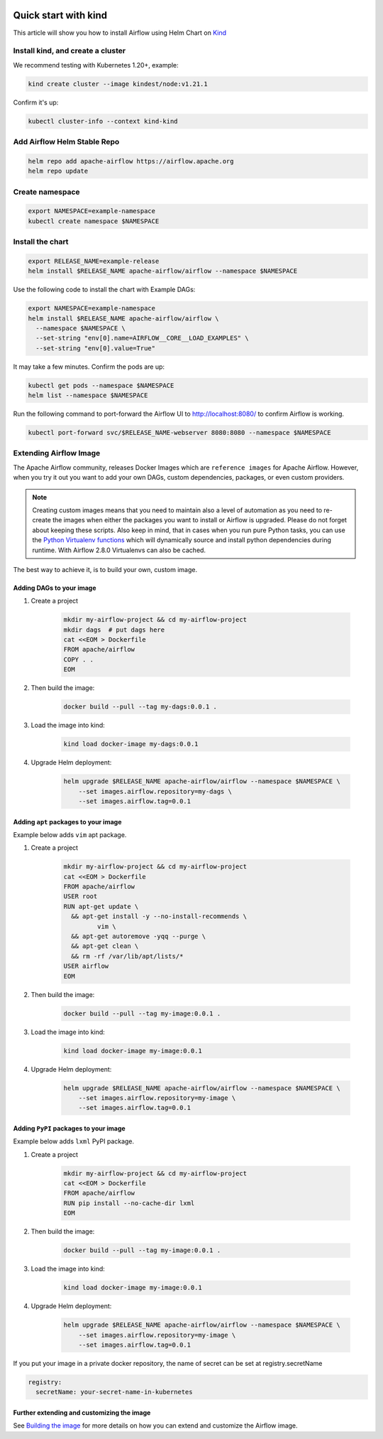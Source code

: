  .. Licensed to the Apache Software Foundation (ASF) under one
    or more contributor license agreements.  See the NOTICE file
    distributed with this work for additional information
    regarding copyright ownership.  The ASF licenses this file
    to you under the Apache License, Version 2.0 (the
    "License"); you may not use this file except in compliance
    with the License.  You may obtain a copy of the License at

 ..   http://www.apache.org/licenses/LICENSE-2.0

 .. Unless required by applicable law or agreed to in writing,
    software distributed under the License is distributed on an
    "AS IS" BASIS, WITHOUT WARRANTIES OR CONDITIONS OF ANY
    KIND, either express or implied.  See the License for the
    specific language governing permissions and limitations
    under the License.

Quick start with kind
=====================

This article will show you how to install Airflow using Helm Chart on `Kind <https://kind.sigs.k8s.io/>`__

Install kind, and create a cluster
----------------------------------

We recommend testing with Kubernetes 1.20+, example:

.. code-block:: bash

   kind create cluster --image kindest/node:v1.21.1

Confirm it's up:

.. code-block:: bash

   kubectl cluster-info --context kind-kind

Add Airflow Helm Stable Repo
----------------------------

.. code-block:: bash

   helm repo add apache-airflow https://airflow.apache.org
   helm repo update

Create namespace
----------------

.. code-block:: bash

  export NAMESPACE=example-namespace
  kubectl create namespace $NAMESPACE

Install the chart
-----------------

.. code-block:: bash

  export RELEASE_NAME=example-release
  helm install $RELEASE_NAME apache-airflow/airflow --namespace $NAMESPACE

Use the following code to install the chart with Example DAGs:

.. code-block:: bash

  export NAMESPACE=example-namespace
  helm install $RELEASE_NAME apache-airflow/airflow \
    --namespace $NAMESPACE \
    --set-string "env[0].name=AIRFLOW__CORE__LOAD_EXAMPLES" \
    --set-string "env[0].value=True"

It may take a few minutes. Confirm the pods are up:

.. code-block:: bash

   kubectl get pods --namespace $NAMESPACE
   helm list --namespace $NAMESPACE

Run the following command
to port-forward the Airflow UI to http://localhost:8080/ to confirm
Airflow is working.

.. code-block:: bash

   kubectl port-forward svc/$RELEASE_NAME-webserver 8080:8080 --namespace $NAMESPACE

Extending Airflow Image
-----------------------

The Apache Airflow community, releases Docker Images which are ``reference images`` for Apache Airflow.
However, when you try it out you want to add your own DAGs, custom dependencies,
packages, or even custom providers.

.. note::
   Creating custom images means that you need to maintain also a level of automation as you need to re-create the images
   when either the packages you want to install or Airflow is upgraded. Please do not forget about keeping these scripts.
   Also keep in mind, that in cases when you run pure Python tasks, you can use the
   `Python Virtualenv functions <https://airflow.apache.org/docs/apache-airflow/stable/howto/operator/python.html#pythonvirtualenvoperator>`_
   which will dynamically source and install python dependencies during runtime. With Airflow 2.8.0 Virtualenvs can also be cached.

The best way to achieve it, is to build your own, custom image.

Adding DAGs to your image
.........................

1. Create a project

    .. code-block:: bash

        mkdir my-airflow-project && cd my-airflow-project
        mkdir dags  # put dags here
        cat <<EOM > Dockerfile
        FROM apache/airflow
        COPY . .
        EOM


2. Then build the image:

    .. code-block:: bash

        docker build --pull --tag my-dags:0.0.1 .


3. Load the image into kind:

    .. code-block:: bash

      kind load docker-image my-dags:0.0.1

4. Upgrade Helm deployment:

    .. code-block:: bash

      helm upgrade $RELEASE_NAME apache-airflow/airflow --namespace $NAMESPACE \
          --set images.airflow.repository=my-dags \
          --set images.airflow.tag=0.0.1

Adding ``apt`` packages to your image
.....................................

Example below adds ``vim`` apt package.

1. Create a project

    .. code-block:: bash

        mkdir my-airflow-project && cd my-airflow-project
        cat <<EOM > Dockerfile
        FROM apache/airflow
        USER root
        RUN apt-get update \
          && apt-get install -y --no-install-recommends \
                 vim \
          && apt-get autoremove -yqq --purge \
          && apt-get clean \
          && rm -rf /var/lib/apt/lists/*
        USER airflow
        EOM


2. Then build the image:

    .. code-block:: bash

        docker build --pull --tag my-image:0.0.1 .


3. Load the image into kind:

    .. code-block:: bash

      kind load docker-image my-image:0.0.1

4. Upgrade Helm deployment:

    .. code-block:: bash

      helm upgrade $RELEASE_NAME apache-airflow/airflow --namespace $NAMESPACE \
          --set images.airflow.repository=my-image \
          --set images.airflow.tag=0.0.1

Adding ``PyPI`` packages to your image
......................................

Example below adds ``lxml`` PyPI package.

1. Create a project

    .. code-block:: bash

        mkdir my-airflow-project && cd my-airflow-project
        cat <<EOM > Dockerfile
        FROM apache/airflow
        RUN pip install --no-cache-dir lxml
        EOM


2. Then build the image:

    .. code-block:: bash

        docker build --pull --tag my-image:0.0.1 .


3. Load the image into kind:

    .. code-block:: bash

      kind load docker-image my-image:0.0.1

4. Upgrade Helm deployment:

    .. code-block:: bash

      helm upgrade $RELEASE_NAME apache-airflow/airflow --namespace $NAMESPACE \
          --set images.airflow.repository=my-image \
          --set images.airflow.tag=0.0.1

If you put your image in a private docker repository, the name of secret can be set at registry.secretName

.. code-block:: yaml

  registry:
    secretName: your-secret-name-in-kubernetes

Further extending and customizing the image
...........................................

See `Building the image <https://airflow.apache.org/docs/docker-stack/build.html>`_ for more
details on how you can extend and customize the Airflow image.
